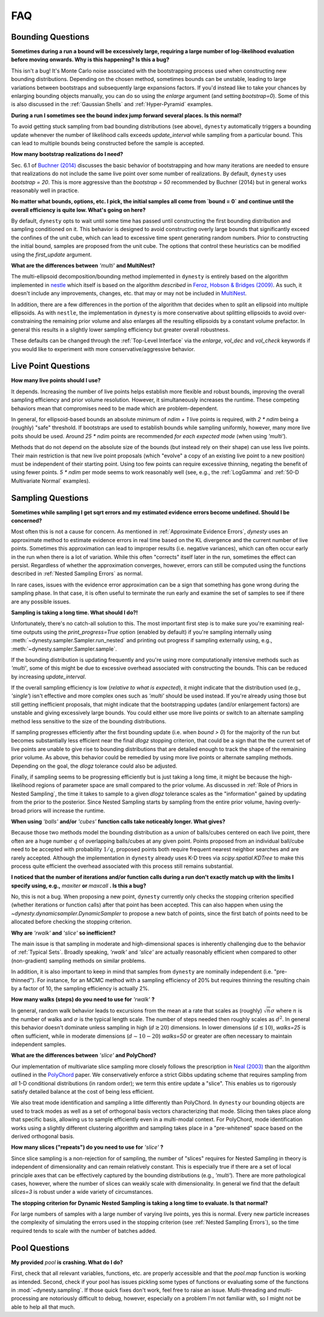 ===
FAQ
===

Bounding Questions
------------------

**Sometimes during a run a bound will be excessively large, requiring a large
number of log-likelihood evaluation before moving onwards. Why is this
happening? Is this a bug?**

This isn't a bug! It's Monte Carlo noise associated with the
bootstrapping process used when constructing new bounding distributions.
Depending on the chosen method, sometimes bounds can be unstable, leading
to large variations between bootstraps and subsequently large expansions
factors. If you'd instead like to take your chances by enlarging bounding 
objects manually, you can do so using the `enlarge` argument (and setting
`bootstrap=0`). Some of this is also discussed in the
:ref:`Gaussian Shells` and :ref:`Hyper-Pyramid` examples.

**During a run I sometimes see the bound index jump forward several places.
Is this normal?**

To avoid getting stuck sampling from bad bounding distributions (see above),
``dynesty`` automatically triggers a bounding update whenever the number of 
likelihood calls exceeds `update_interval` while sampling from a particular
bound. This can lead to multiple bounds being constructed before the sample
is accepted.

**How many bootstrap realizations do I need?**

Sec. 6.1 of `Buchner (2014) <https://arxiv.org/abs/1407.5459>`_ discusses
the basic behavior of bootstrapping and how many iterations are needed to
ensure that realizations do not include the same live point over some number
of realizations. By default, ``dynesty`` uses `bootstrap = 20`. This is more
aggressive than the `bootstrap = 50` recommended by Buchner (2014) but in 
general works reasonably well in practice.

**No matter what bounds, options, etc. I pick, the initial samples all
come from `bound = 0` and continue until the overall efficiency is quite low.
What's going on here?**

By default, ``dynesty`` opts to wait until some time has passed until
constructing the first bounding distribution and sampling conditioned on it.
This behavior is designed to avoid constructing overly large bounds that
significantly exceed the confines of the unit cube, which can lead to excessive
time spent generating random numbers. Prior to constructing the initial bound,
samples are proposed from the unit cube. The options that control these
heuristics can be modified using the `first_update` argument.

**What are the differences between** `'multi'` **and MultiNest?**

The multi-ellipsoid decomposition/bounding method implemented in ``dynesty``
is entirely based on the algorithm implemented in `nestle 
<http://kylebarbary.com/nestle/>`_ which itself is based on the algorithm
*described* in `Feroz, Hobson & Bridges (2009) 
<https://arxiv.org/abs/0809.3437>`_. As such, it doesn't include any
improvements, changes, etc. that may or may not be included in 
`MultiNest <https://ccpforge.cse.rl.ac.uk/gf/project/multinest/>`_.

In addition, there are a few differences in the portion of the algorithm that
decides when to split an ellipsoid into multiple ellipsoids. As with
``nestle``, the implementation in ``dynesty`` is more conservative about
splitting ellipsoids to avoid over-constraining the remaining prior volume and
also enlarges all the resulting ellipsoids by a constant volume prefactor.
In general this results in a slightly lower sampling efficiency but greater
overall robustness.

These defaults can be changed through the :ref:`Top-Level Interface` via the
`enlarge`, `vol_dec` and `vol_check` keywords if you would like to experiment
with more conservative/aggressive behavior.

Live Point Questions
--------------------

**How many live points should I use?**

It depends. Increasing the number of live points helps establish more
flexible and robust bounds, improving the overall sampling efficiency and
prior volume resolution. However, it simultaneously increases the runtime.
These competing behaviors mean that compromises need to be made which are
problem-dependent.

In general, for ellipsoid-based bounds an absolute minimum of `ndim + 1`
live points is required, with `2 * ndim` being a (roughly) "safe" threshold.
If bootstraps are used to establish bounds while sampling uniformly, however,
many more live poits should be used. Around `25 * ndim` points are recommended
*for each expected mode* (when using `'multi'`).

Methods that do not depend on the absolute size of the bounds (but instead rely
on their shape) can use less live points. Their main restriction is
that new live point proposals (which "evolve" a copy of an existing live point
to a new position) must be independent of their starting point. Using too
few points can require excessive thinning, negating the benefit of using fewer
points. `5 * ndim` per mode seems to work reasonably well (see, e.g., the
:ref:`LogGamma` and :ref:`50-D Multivariate Normal` examples).

Sampling Questions
------------------

**Sometimes while sampling I get sqrt errors and my estimated evidence
errors become undefined. Should I be concerned?**

Most often this is not a cause for concern. As mentioned in
:ref:`Approximate Evidence Errors`, `dynesty` uses an approximate method to
estimate evidence errors in real time based on the KL divergence and the
current number of live points. Sometimes this approximation can lead to
improper results (i.e. negative variances), which can often occur
early in the run when there is a lot of variation. While this often "corrects"
itself later in the run, sometimes the effect can persist. Regardless of
whether the approximation converges, however, errors can still be computed
using the functions described in :ref:`Nested Sampling Errors` as normal.

In rare cases, issues with the evidence error approximation can be a sign
that something has gone wrong during the sampling phase. In that case, it is
often useful to terminate the run early and examine the set of samples to see
if there are any possible issues.

**Sampling is taking a long time. What should I do?!**

Unfortunately, there's no catch-all solution to this. The most important
first step is to make sure you're examining real-time outputs using the
`print_progress=True` option (enabled by default) if you're sampling internally
using :meth:`~dynesty.sampler.Sampler.run_nested` and printing out progress
if sampling externally using, e.g., :meth:`~dynesty.sampler.Sampler.sample`.

If the bounding distribution is updating frequently and you're using more
computationally intensive methods such as `'multi'`, some of this might be
due to excessive overhead associated with constructing the bounds. This can
be reduced by increasing `update_interval`.

If the overall sampling efficiency is low (*relative to what is expected*), it
might indicate that the distribution used (e.g., `'single'`) isn't effective
and more complex ones such as `'multi'` should be used instead. If you're
already using those but still getting inefficient proposals, that might
indicate that the bootstrapping updates (and/or enlargement factors) are 
unstable and giving excessively large bounds. You could either
use more live points or switch to an alternate sampling method less sensitive
to the size of the bounding distributions.

If sampling progresses efficiently after the first bounding update (i.e. when
`bound > 0`) for the majority of the run but becomes substantially less
efficient near the final `dlogz` stopping criterion, that could be a sign that
the the current set of live points are unable to give rise to bounding
distributions that are detailed enough to track the shape of the remaining
prior volume. As above, this behavior could be remedied by using more live
points or alternate sampling methods. Depending on the goal, the `dlogz` 
tolerance could also be adjusted.

Finally, if sampling seems to be progressing efficiently but is just
taking a long time, it might be because the high-likelihood regions of
parameter space are small compared to the prior volume. As discussed in 
:ref:`Role of Priors in Nested Sampling`, the time it takes to sample to a
given `dlogz` tolerance scales as the "information" gained by updating from
the prior to the posterior. Since Nested Sampling starts by sampling from the
entire prior volume, having overly-broad priors will increase the runtime.

**When using** `'balls'` **and/or** `'cubes'` **function calls take 
noticeably longer. What gives?**

Because those two methods model the bounding distribution as a *union* of
balls/cubes centered on each live point, there often are a huge number :math:`q`
of overlapping balls/cubes at any given point. Points proposed from an
individual ball/cube need to be accepted with probability :math:`1/q`, proposed
points both require frequent nearest neighbor searches and are rarely 
accepted. Although the implementation in ``dynesty`` already uses K-D trees via
`scipy.spatial.KDTree` to make this process quite efficient the overhead
associated with this process still remains substantial.

**I noticed that the number of iterations and/or function calls during a run
don't exactly match up with the limits I specify using, 
e.g.,** `maxiter` **or** `maxcall` **. Is this a bug?**

No, this is not a bug. When proposing a new point, ``dynesty`` currently only
checks the stopping criterion specified (whether iterations or function calls)
after that point has been accepted. This can also happen when using the 
`~dynesty.dynamicsampler.DynamicSampler` to propose a new batch of points,
since the first batch of points need to be allocated before checking the
stopping criterion.

**Why are** `'rwalk'` **and** `'slice'` **so inefficient?**

The main issue is that sampling in moderate and high-dimensional spaces is
inherently challenging due to the behavior of :ref:`Typical Sets`. Broadly
speaking, `'rwalk'` and `'slice'` are actually reasonably efficient when
compared to other (non-gradient) sampling methods on similar problems. 

In addition, it is also important to keep in mind that samples from ``dynesty``
are nominally independent (i.e. "pre-thinned"). For instance, for an MCMC
method with a sampling efficiency of 20% but requires thinning the resulting
chain by a factor of 10, the sampling efficiency is actually 2%.

**How many walks (steps) do you need to use for** `'rwalk'` **?**

In general, random walk behavior leads to excursions from the mean at a rate
that scales as (roughly) :math:`\sqrt{n} \sigma` where :math:`n` is the number
of walks and :math:`\sigma` is the typical length scale. The number of steps
needed then roughly scales as :math:`d^2`. In general this behavior doesn't
dominate unless sampling in high (:math:`d \gtrsim 20`) dimensions. In lower
dimensions (:math:`d \lesssim 10`), `walks=25` is often sufficient, while in
moderate dimensions (:math:`d \sim 10-20`) `walks=50` or greater are often
necessary to maintain independent samples.

**What are the differences between** `'slice'` **and PolyChord?**

Our implementation of multivariate slice sampling more closely follows the
prescription in `Neal (2003)
<https://projecteuclid.org/download/pdf_1/euclid.aos/1056562461>`_ than the
algorithm outlined in the
`PolyChord <https://ccpforge.cse.rl.ac.uk/gf/project/polychord/>`_
paper. We conservatively enforce a strict Gibbs updating scheme that requires
sampling from *all* 1-D conditional distributions (in random order); we term
this entire update a "slice". This enables us to rigorously satisfy detailed
balance at the cost of being less efficient.

We also treat mode identification and sampling a little differently than
PolyChord. In ``dynesty`` our bounding objects are used to track modes as well
as a set of orthogonal basis vectors characterizing that mode. Slicing then 
takes place along that specific basis, allowing us to sample efficiently even in
a multi-modal context. For PolyChord, mode identification works using a
slightly different clustering algorithm and sampling takes place in a 
"pre-whitened" space based on the derived orthogonal basis.

**How many slices ("repeats") do you need to use for** `'slice'` **?**

Since slice sampling is a non-rejection for of sampling, the number of "slices"
requires for Nested Sampling in theory is independent of dimensionality
and can remain relatively constant. This is especially true if there are a set
of local principle axes that can be effectively captured by the bounding
distributions (e.g., `'multi'`). There are more pathological cases, however,
where the number of slices can weakly scale with dimensionality. In general
we find that the default `slices=3` is robust under a wide variety of
circumstances.

**The stopping criterion for Dynamic Nested Sampling is taking a long
time to evaluate. Is that normal?**

For large numbers of samples with a large number of varying live points, yes
this is normal. Every new particle increases the complexity of
simulating the errors used in the stopping criterion (see :ref:`Nested
Sampling Errors`), so the time required tends to scale with the number of
batches added.

Pool Questions
--------------

**My provided** `pool` **is crashing. What do I do?**

First, check that all relevant variables, functions, etc. are properly
accessible and that the `pool.map` function is working as intended. Second,
check if your pool has issues pickling some types of functions or evaluating
some of the functions in :mod:`~dynesty.sampling`. If those quick fixes don't
work, feel free to raise an issue. Multi-threading and multi-processing are
notoriously difficult to debug, however, especially on a problem I'm not
familiar with, so I might not be able to help all that much.
